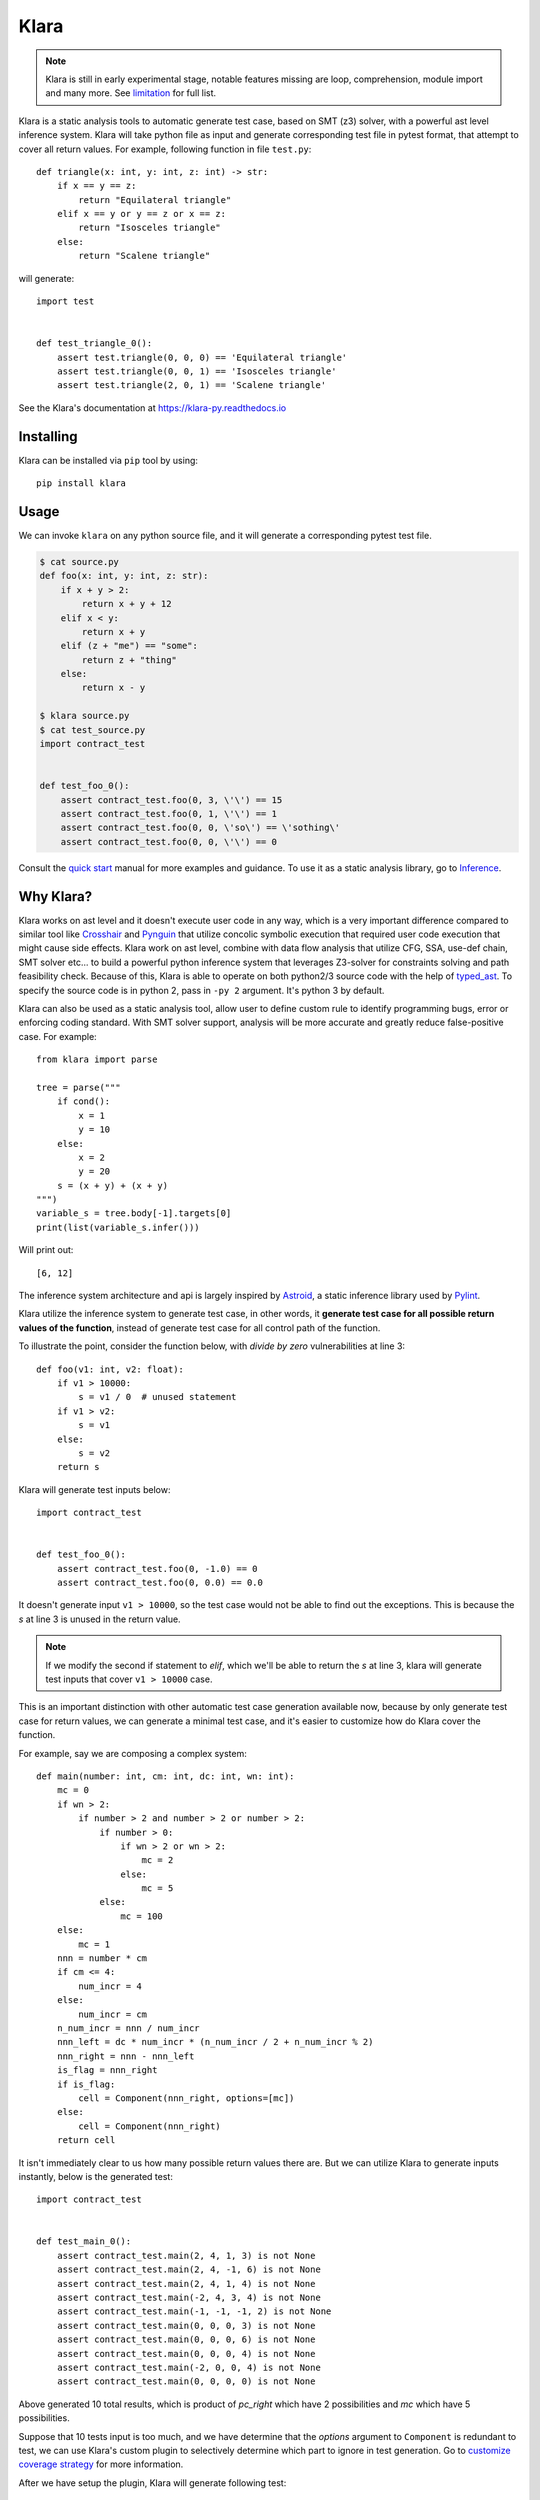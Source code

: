 Klara
=====

.. note::
    Klara is still in early experimental stage, notable features missing are loop, comprehension, module import and many more.
    See `limitation <limitation.html>`_ for full list.

Klara is a static analysis tools to automatic generate test case, based on SMT (z3) solver, with a powerful ast
level inference system. Klara will take python file as input and generate corresponding test file in pytest format, that attempt to cover all
return values. For example, following function in file ``test.py``::

    def triangle(x: int, y: int, z: int) -> str:
        if x == y == z:
            return "Equilateral triangle"
        elif x == y or y == z or x == z:
            return "Isosceles triangle"
        else:
            return "Scalene triangle"

will generate::

    import test


    def test_triangle_0():
        assert test.triangle(0, 0, 0) == 'Equilateral triangle'
        assert test.triangle(0, 0, 1) == 'Isosceles triangle'
        assert test.triangle(2, 0, 1) == 'Scalene triangle'

See the Klara's documentation at https://klara-py.readthedocs.io

Installing
----------
Klara can be installed via ``pip`` tool by using::

    pip install klara

Usage
-----
We can invoke ``klara`` on any python source file, and it will generate a corresponding pytest test file.

.. code-block:: shell

    $ cat source.py
    def foo(x: int, y: int, z: str):
        if x + y > 2:
            return x + y + 12
        elif x < y:
            return x + y
        elif (z + "me") == "some":
            return z + "thing"
        else:
            return x - y

    $ klara source.py
    $ cat test_source.py
    import contract_test


    def test_foo_0():
        assert contract_test.foo(0, 3, \'\') == 15
        assert contract_test.foo(0, 1, \'\') == 1
        assert contract_test.foo(0, 0, \'so\') == \'sothing\'
        assert contract_test.foo(0, 0, \'\') == 0

Consult the `quick start <quick_start.html>`_ manual for more examples and guidance. To use it as a static
analysis library, go to `Inference <inference.html>`_.

Why Klara?
----------
Klara works on ast level and it doesn't execute user code in any way, which is a very important difference
compared to similar tool
like `Crosshair <https://github.com/pschanely/CrossHair>`_ and `Pynguin <https://github.com/se2p/pynguin>`_  that utilize
concolic symbolic execution that required user code execution that might cause side effects.
Klara work on ast level, combine with data flow analysis
that utilize CFG, SSA, use-def chain, SMT solver etc... to build a powerful python inference system that leverages
Z3-solver for constraints solving and path feasibility check. Because of this, Klara is able to operate on
both python2/3 source code with the help of `typed_ast <https://github.com/python/typed_ast>`_.
To specify the source code is in python 2, pass in ``-py 2`` argument. It's python 3 by default.

Klara can also be used as a static analysis tool, allow user to define custom rule to identify programming bugs, error
or enforcing coding standard. With SMT solver support, analysis will be more accurate and greatly reduce false-positive
case. For example::

    from klara import parse

    tree = parse("""
        if cond():
            x = 1
            y = 10
        else:
            x = 2
            y = 20
        s = (x + y) + (x + y)
    """)
    variable_s = tree.body[-1].targets[0]
    print(list(variable_s.infer()))


Will print out::

    [6, 12]

The inference system architecture and api is largely inspired by `Astroid <https://github.com/PyCQA/astroid>`_,
a static inference library used by `Pylint <https://github.com/PyCQA/pylint>`_.

Klara utilize the inference system to generate test case, in other words, it **generate test case for all possible return values of the function**,
instead of generate test case for all control path of the function.

To illustrate the point, consider the function below, with `divide by zero` vulnerabilities at line 3::

    def foo(v1: int, v2: float):
        if v1 > 10000:
            s = v1 / 0  # unused statement
        if v1 > v2:
            s = v1
        else:
            s = v2
        return s

Klara will generate test inputs below::

    import contract_test


    def test_foo_0():
        assert contract_test.foo(0, -1.0) == 0
        assert contract_test.foo(0, 0.0) == 0.0

It doesn't generate input ``v1 > 10000``, so the test case would not be able to find out the exceptions. This is
because the `s` at line 3 is unused in the return value.

.. note::
    If we modify the second if statement to `elif`, which we'll be able to return the `s` at line 3, klara will
    generate test inputs that cover ``v1 > 10000`` case.

This is an important distinction with other automatic test case generation available now, because by only
generate test case for return values, we can generate a minimal test case, and it's easier to customize how do Klara
cover the function.

For example, say we are composing a complex system::

    def main(number: int, cm: int, dc: int, wn: int):
        mc = 0
        if wn > 2:
            if number > 2 and number > 2 or number > 2:
                if number > 0:
                    if wn > 2 or wn > 2:
                        mc = 2
                    else:
                        mc = 5
                else:
                    mc = 100
        else:
            mc = 1
        nnn = number * cm
        if cm <= 4:
            num_incr = 4
        else:
            num_incr = cm
        n_num_incr = nnn / num_incr
        nnn_left = dc * num_incr * (n_num_incr / 2 + n_num_incr % 2)
        nnn_right = nnn - nnn_left
        is_flag = nnn_right
        if is_flag:
            cell = Component(nnn_right, options=[mc])
        else:
            cell = Component(nnn_right)
        return cell


It isn't immediately clear to us how many possible return values there are. But we can
utilize Klara to generate inputs instantly, below is the generated test::

    import contract_test


    def test_main_0():
        assert contract_test.main(2, 4, 1, 3) is not None
        assert contract_test.main(2, 4, -1, 6) is not None
        assert contract_test.main(2, 4, 1, 4) is not None
        assert contract_test.main(-2, 4, 3, 4) is not None
        assert contract_test.main(-1, -1, -1, 2) is not None
        assert contract_test.main(0, 0, 0, 3) is not None
        assert contract_test.main(0, 0, 0, 6) is not None
        assert contract_test.main(0, 0, 0, 4) is not None
        assert contract_test.main(-2, 0, 0, 4) is not None
        assert contract_test.main(0, 0, 0, 0) is not None

Above generated 10 total results, which is product of `pc_right` which have 2 possibilities and `mc` which have 5 possibilities.

Suppose that 10 tests input is too much, and we have determine that the `options` argument to ``Component`` is
redundant to test, we can use Klara's custom plugin to selectively determine which part to ignore in test
generation. Go to `customize coverage strategy <customize_coverage_strategy.html>`_ for more information.

After we have setup the plugin, Klara will generate following test::

    import contract_test


    def test_main_0():
        assert contract_test.main(1, 3, 0, 0) == 3.0
        assert contract_test.main(0, 0, 0, 0) == 0.0

Which is only 2 combinations of ``pc_right``

Klara will also provide extension to specify how to infer unknown ast node or user defined type to make Klara
'smarter'.
It's described in `extending <extending.html>`_,
`extending user type <extending_user_type.html>`_ and
`customize coverage strategy <customize_coverage_strategy.html>`_.

Contributing
------------
We use `Poetry <https://python-poetry.org/docs/>`_ to manage dependencies. After poetry is installed, run::

    $ poetry shell
    $ poetry install

To run the test case, do::

    $ poetry run pytest test

License
-------
This project is licensed under the terms of the GNU Lesser General Public License.
